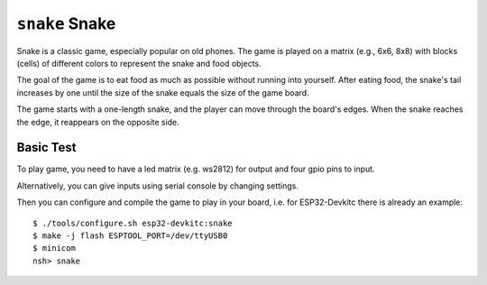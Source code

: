 =========================
``snake`` Snake
=========================

Snake is a classic game, especially popular on old phones. The game is played on a
matrix (e.g., 6x6, 8x8) with blocks (cells) of different colors to represent
the snake and food objects.

The goal of the game is to eat food as much as possible without running into yourself.
After eating food, the snake's tail increases by one until the size of the snake
equals the size of the game board.

The game starts with a one-length snake, and the player can move through the board's edges.
When the snake reaches the edge, it reappears on the opposite side.

Basic Test
----------

To play game, you need to have a led matrix (e.g. ws2812) for output
and four gpio pins to input.

Alternatively, you can give inputs using serial console by changing settings.

Then you can configure and compile the game to play in your board,
i.e. for ESP32-Devkitc there is already an example::


    $ ./tools/configure.sh esp32-devkitc:snake
    $ make -j flash ESPTOOL_PORT=/dev/ttyUSB0
    $ minicom
    nsh> snake

